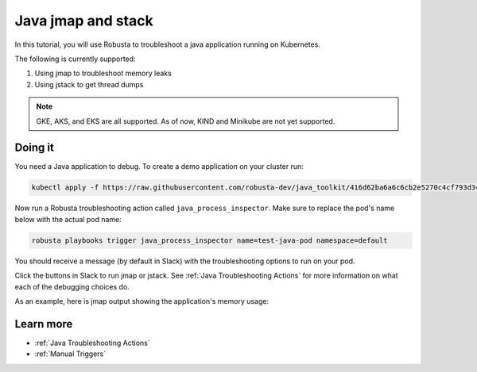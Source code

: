 Java jmap and stack
==================================

In this tutorial, you will use Robusta to troubleshoot a java application running on Kubernetes.

The following is currently supported:

1. Using jmap to troubleshoot memory leaks
2. Using jstack to get thread dumps

.. note::
    GKE, AKS, and EKS are all supported. As of now, KIND and Minikube are not yet supported.

.. raw:: html

  <div style="position: relative; padding-bottom: 62.5%; height: 0;"><iframe src="https://www.youtube.com/embed/DaxgfLp14vE" frameborder="0" webkitallowfullscreen mozallowfullscreen allowfullscreen style="position: absolute; top: 0; left: 0; width: 100%; height: 100%;"></iframe></div>

Doing it
^^^^^^^^^^^^^

You need a Java application to debug. To create a demo application on your cluster run:

.. code-block:: bash

    kubectl apply -f https://raw.githubusercontent.com/robusta-dev/java_toolkit/416d62ba6a6c6cb2e5270c4cf793d340b708b9ea/java_test_pod/test_pod_config.yaml


Now run a Robusta troubleshooting action called ``java_process_inspector``. Make sure to replace the pod's name below with the actual pod name:

.. code-block:: bash

    robusta playbooks trigger java_process_inspector name=test-java-pod namespace=default

You should receive a message (by default in Slack) with the troubleshooting options to run on your pod.

.. image:: /images/java_process_inspector.png
  :width: 600
  :align: center

Click the buttons in Slack to run jmap or jstack. See :ref:`Java Troubleshooting Actions` for more information on what each of the debugging choices do.

As an example, here is jmap output showing the application's memory usage:

.. image:: /images/pod_jmap_pid.png
  :width: 600
  :align: center

Learn more
^^^^^^^^^^^^^^

* :ref:`Java Troubleshooting Actions`
* :ref:`Manual Triggers`
